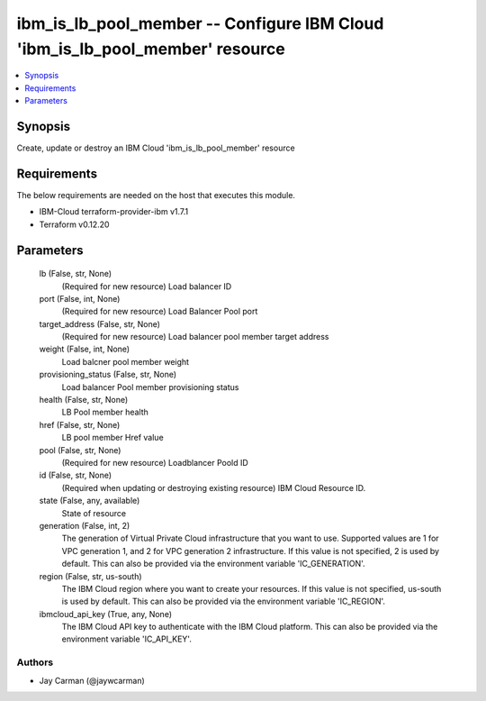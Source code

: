 
ibm_is_lb_pool_member -- Configure IBM Cloud 'ibm_is_lb_pool_member' resource
=============================================================================

.. contents::
   :local:
   :depth: 1


Synopsis
--------

Create, update or destroy an IBM Cloud 'ibm_is_lb_pool_member' resource



Requirements
------------
The below requirements are needed on the host that executes this module.

- IBM-Cloud terraform-provider-ibm v1.7.1
- Terraform v0.12.20



Parameters
----------

  lb (False, str, None)
    (Required for new resource) Load balancer ID


  port (False, int, None)
    (Required for new resource) Load Balancer Pool port


  target_address (False, str, None)
    (Required for new resource) Load balancer pool member target address


  weight (False, int, None)
    Load balcner pool member weight


  provisioning_status (False, str, None)
    Load balancer Pool member provisioning status


  health (False, str, None)
    LB Pool member health


  href (False, str, None)
    LB pool member Href value


  pool (False, str, None)
    (Required for new resource) Loadblancer Poold ID


  id (False, str, None)
    (Required when updating or destroying existing resource) IBM Cloud Resource ID.


  state (False, any, available)
    State of resource


  generation (False, int, 2)
    The generation of Virtual Private Cloud infrastructure that you want to use. Supported values are 1 for VPC generation 1, and 2 for VPC generation 2 infrastructure. If this value is not specified, 2 is used by default. This can also be provided via the environment variable 'IC_GENERATION'.


  region (False, str, us-south)
    The IBM Cloud region where you want to create your resources. If this value is not specified, us-south is used by default. This can also be provided via the environment variable 'IC_REGION'.


  ibmcloud_api_key (True, any, None)
    The IBM Cloud API key to authenticate with the IBM Cloud platform. This can also be provided via the environment variable 'IC_API_KEY'.













Authors
~~~~~~~

- Jay Carman (@jaywcarman)

